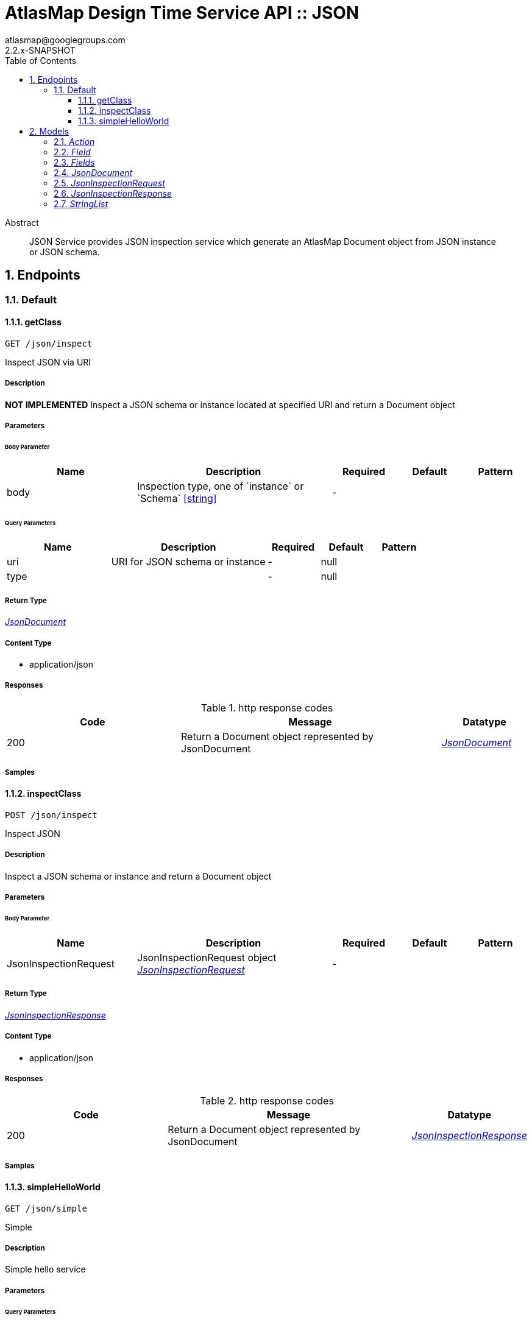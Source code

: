 = AtlasMap Design Time Service API :: JSON
atlasmap@googlegroups.com
2.2.x-SNAPSHOT
:toc: left
:numbered:
:toclevels: 3
:source-highlighter: highlightjs
:keywords: openapi, rest, AtlasMap Design Time Service API :: JSON 
:specDir: 
:snippetDir: 
:generator-template: v1 2019-12-20
:info-url: https://www.atlasmap.io/
:app-name: AtlasMap Design Time Service API :: JSON

[abstract]
.Abstract
JSON Service provides JSON inspection service which generate an AtlasMap Document object from JSON instance or JSON schema. 


// markup not found, no include::{specDir}intro.adoc[opts=optional]



== Endpoints


[.Default]
=== Default


[.getClass]
==== getClass
    
`GET /json/inspect`

Inspect JSON via URI

===== Description 

*NOT IMPLEMENTED* Inspect a JSON schema or instance located at specified URI and return a Document object


// markup not found, no include::{specDir}json/inspect/GET/spec.adoc[opts=optional]



===== Parameters


====== Body Parameter

[cols="2,3,1,1,1"]
|===         
|Name| Description| Required| Default| Pattern

| body 
| Inspection type, one of &#x60;instance&#x60; or &#x60;Schema&#x60; <<string>> 
| - 
|  
|  

|===         



====== Query Parameters

[cols="2,3,1,1,1"]
|===         
|Name| Description| Required| Default| Pattern

| uri 
| URI for JSON schema or instance  
| - 
| null 
|  

| type 
|   
| - 
| null 
|  

|===         


===== Return Type

<<JsonDocument>>


===== Content Type

* application/json

===== Responses

.http response codes
[cols="2,3,1"]
|===         
| Code | Message | Datatype 


| 200
| Return a Document object represented by JsonDocument
|  <<JsonDocument>>

|===         

===== Samples


// markup not found, no include::{snippetDir}json/inspect/GET/http-request.adoc[opts=optional]


// markup not found, no include::{snippetDir}json/inspect/GET/http-response.adoc[opts=optional]



// file not found, no * wiremock data link :json/inspect/GET/GET.json[]


ifdef::internal-generation[]
===== Implementation

// markup not found, no include::{specDir}json/inspect/GET/implementation.adoc[opts=optional]


endif::internal-generation[]


[.inspectClass]
==== inspectClass
    
`POST /json/inspect`

Inspect JSON

===== Description 

Inspect a JSON schema or instance and return a Document object


// markup not found, no include::{specDir}json/inspect/POST/spec.adoc[opts=optional]



===== Parameters


====== Body Parameter

[cols="2,3,1,1,1"]
|===         
|Name| Description| Required| Default| Pattern

| JsonInspectionRequest 
| JsonInspectionRequest object <<JsonInspectionRequest>> 
| - 
|  
|  

|===         





===== Return Type

<<JsonInspectionResponse>>


===== Content Type

* application/json

===== Responses

.http response codes
[cols="2,3,1"]
|===         
| Code | Message | Datatype 


| 200
| Return a Document object represented by JsonDocument
|  <<JsonInspectionResponse>>

|===         

===== Samples


// markup not found, no include::{snippetDir}json/inspect/POST/http-request.adoc[opts=optional]


// markup not found, no include::{snippetDir}json/inspect/POST/http-response.adoc[opts=optional]



// file not found, no * wiremock data link :json/inspect/POST/POST.json[]


ifdef::internal-generation[]
===== Implementation

// markup not found, no include::{specDir}json/inspect/POST/implementation.adoc[opts=optional]


endif::internal-generation[]


[.simpleHelloWorld]
==== simpleHelloWorld
    
`GET /json/simple`

Simple

===== Description 

Simple hello service


// markup not found, no include::{specDir}json/simple/GET/spec.adoc[opts=optional]



===== Parameters





====== Query Parameters

[cols="2,3,1,1,1"]
|===         
|Name| Description| Required| Default| Pattern

| from 
| From  
| - 
| null 
|  

|===         


===== Return Type


<<String>>


===== Content Type

* text/plain

===== Responses

.http response codes
[cols="2,3,1"]
|===         
| Code | Message | Datatype 


| 200
| Return a response
|  <<String>>

|===         

===== Samples


// markup not found, no include::{snippetDir}json/simple/GET/http-request.adoc[opts=optional]


// markup not found, no include::{snippetDir}json/simple/GET/http-response.adoc[opts=optional]



// file not found, no * wiremock data link :json/simple/GET/GET.json[]


ifdef::internal-generation[]
===== Implementation

// markup not found, no include::{specDir}json/simple/GET/implementation.adoc[opts=optional]


endif::internal-generation[]


[#models]
== Models


[#Action]
=== _Action_ 



[.fields-Action]
[cols="2,1,2,4,1"]
|===         
| Field Name| Required| Type| Description| Format

| @type 
|  
| String  
| 
|  

|===


[#Field]
=== _Field_ 



[.fields-Field]
[cols="2,1,2,4,1"]
|===         
| Field Name| Required| Type| Description| Format

| actions 
|  
| List  of <<Action>> 
| 
|  

| value 
|  
| Object  
| 
|  

| arrayDimensions 
|  
| Integer  
| 
| int32 

| arraySize 
|  
| Integer  
| 
| int32 

| collectionType 
|  
| String  
| 
|  _Enum:_ ALL, ARRAY, LIST, MAP, NONE, 

| docId 
|  
| String  
| 
|  

| index 
|  
| Integer  
| 
| int32 

| path 
|  
| String  
| 
|  

| required 
|  
| Boolean  
| 
|  

| status 
|  
| String  
| 
|  _Enum:_ SUPPORTED, UNSUPPORTED, CACHED, ERROR, NOT_FOUND, EXCLUDED, 

| fieldType 
|  
| String  
| 
|  _Enum:_ ANY, ANY_DATE, BIG_INTEGER, BOOLEAN, BYTE, BYTE_ARRAY, CHAR, COMPLEX, DATE, DATE_TIME, DATE_TIME_TZ, DATE_TZ, DECIMAL, DOUBLE, FLOAT, INTEGER, LONG, NONE, NUMBER, SHORT, STRING, TIME, TIME_TZ, UNSIGNED_BYTE, UNSIGNED_INTEGER, UNSIGNED_LONG, UNSIGNED_SHORT, UNSUPPORTED, 

| format 
|  
| String  
| 
|  

| name 
|  
| String  
| 
|  

| jsonType 
| X 
| String  
| 
|  

|===


[#Fields]
=== _Fields_ 



[.fields-Fields]
[cols="2,1,2,4,1"]
|===         
| Field Name| Required| Type| Description| Format

| field 
|  
| List  of <<Field>> 
| 
|  

|===


[#JsonDocument]
=== _JsonDocument_ 



[.fields-JsonDocument]
[cols="2,1,2,4,1"]
|===         
| Field Name| Required| Type| Description| Format

| fields 
|  
| Fields  
| 
|  

| jsonType 
| X 
| String  
| 
|  

|===


[#JsonInspectionRequest]
=== _JsonInspectionRequest_ 



[.fields-JsonInspectionRequest]
[cols="2,1,2,4,1"]
|===         
| Field Name| Required| Type| Description| Format

| fieldNameExclusions 
|  
| StringList  
| 
|  

| typeNameExclusions 
|  
| StringList  
| 
|  

| namespaceExclusions 
|  
| StringList  
| 
|  

| jsonData 
|  
| String  
| 
|  

| uri 
|  
| String  
| 
|  

| type 
|  
| String  
| 
|  _Enum:_ ALL, INSTANCE, SCHEMA, NONE, 

| jsonType 
| X 
| String  
| 
|  

|===


[#JsonInspectionResponse]
=== _JsonInspectionResponse_ 



[.fields-JsonInspectionResponse]
[cols="2,1,2,4,1"]
|===         
| Field Name| Required| Type| Description| Format

| jsonDocument 
|  
| JsonDocument  
| 
|  

| errorMessage 
|  
| String  
| 
|  

| executionTime 
|  
| Long  
| 
| int64 

| jsonType 
| X 
| String  
| 
|  

|===


[#StringList]
=== _StringList_ 



[.fields-StringList]
[cols="2,1,2,4,1"]
|===         
| Field Name| Required| Type| Description| Format

| string 
|  
| List  of <<string>> 
| 
|  

|===


